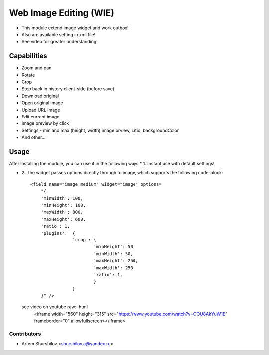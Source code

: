 ================================
Web Image Editing (WIE)
================================

* This module extend image widget and work outbox!
* Also are available setting in xml file!
* See video for greater understanding!

Capabilities
=====

* Zoom and pan
* Rotate
* Crop
* Step back in history client-side (before save)
* Download original
* Open original image
* Upload URL image
* Edit current image
* Image preview by click
* Settings - min and max (height, width) image prview, ratio, backgroundColor
* And other...
 
Usage
=====

After installing the module, you can use it in the following ways
* 1. Instant use with default settings!

* 2. The widget passes options directly through to image, which supports the 
  following code-block::
    <field name="image_medium" widget="image" options=
        "{      
        'minWidth': 100,
        'minHeight': 100,
        'maxWidth': 800,
        'maxHeight': 600,
        'ratio': 1,
        'plugins':  {
                    'crop': {
                            'minHeight': 50,
                            'minWidth': 50,
                            'maxHeight': 250,
                            'maxWidth': 250,
                            'ratio': 1,
                            }
                    }
        }" />

  see video on youtube raw:: html
        <iframe width="560" height="315" src="https://www.youtube.com/watch?v=OOU8AkYuW1E" frameborder="0" allowfullscreen></iframe>

  .. image:: /widget_image_tools/static/description/Menu.png
     :alt: WIE menu
     :class: img-thumbnail
     :height: 360

  .. image:: /widget_image_tools/static/description/Edit.png
     :alt: WIE edit
     :class: img-thumbnail col-xs-offset-1
     :height: 360

  .. image:: /widget_image_tools/static/description/Zoom.png
     :alt: WIE zoom
     :class: img-thumbnail col-xs-offset-1
     :height: 360

  .. image:: /widget_image_tools/static/description/Preview.png
     :alt: WIE preview
     :class: img-thumbnail col-xs-offset-1
     :height: 360

  .. image:: /widget_image_tools/static/description/Download_origin.png
     :alt: WIE download origin with origin name
     :class: img-thumbnail col-xs-offset-1
     :height: 360

Contributors
------------

* Artem Shurshilov <shurshilov.a@yandex.ru>